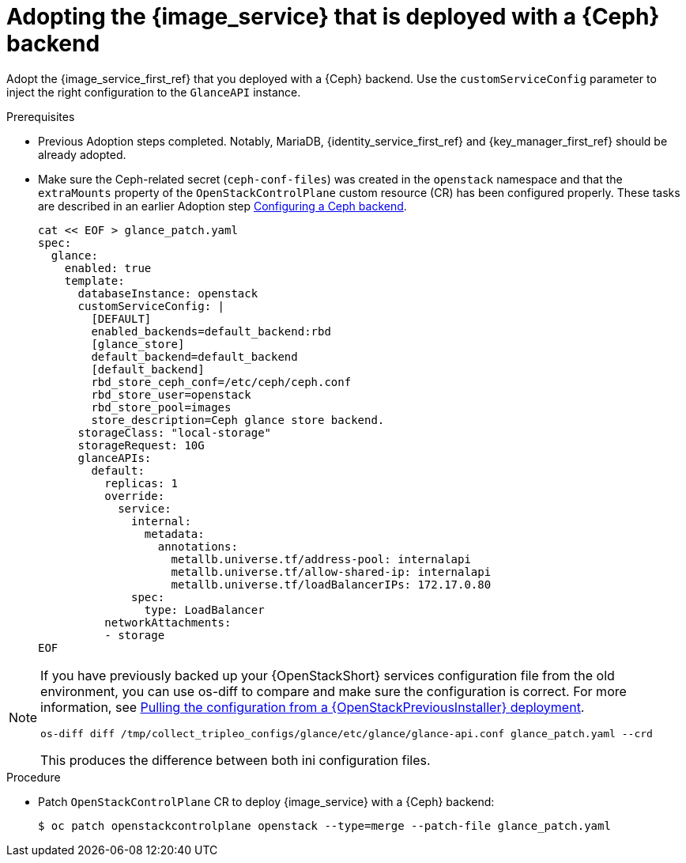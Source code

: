[id="adopting-image-service-with-ceph-backend_{context}"]

= Adopting the {image_service} that is deployed with a {Ceph} backend

Adopt the {image_service_first_ref} that you deployed with a {Ceph} backend. Use the `customServiceConfig` parameter to inject the right configuration to the `GlanceAPI` instance. 

.Prerequisites

* Previous Adoption steps completed. Notably, MariaDB, {identity_service_first_ref} and {key_manager_first_ref}
should be already adopted.
* Make sure the Ceph-related secret (`ceph-conf-files`) was created in
the `openstack` namespace and that the `extraMounts` property of the
`OpenStackControlPlane` custom resource (CR) has been configured properly. These tasks are described in an earlier Adoption step xref:configuring-a-ceph-backend_migrating-databases[Configuring a Ceph backend].
+
----
cat << EOF > glance_patch.yaml
spec:
  glance:
    enabled: true
    template:
      databaseInstance: openstack
      customServiceConfig: |
        [DEFAULT]
        enabled_backends=default_backend:rbd
        [glance_store]
        default_backend=default_backend
        [default_backend]
        rbd_store_ceph_conf=/etc/ceph/ceph.conf
        rbd_store_user=openstack
        rbd_store_pool=images
        store_description=Ceph glance store backend.
      storageClass: "local-storage"
      storageRequest: 10G
      glanceAPIs:
        default:
          replicas: 1
          override:
            service:
              internal:
                metadata:
                  annotations:
                    metallb.universe.tf/address-pool: internalapi
                    metallb.universe.tf/allow-shared-ip: internalapi
                    metallb.universe.tf/loadBalancerIPs: 172.17.0.80
              spec:
                type: LoadBalancer
          networkAttachments:
          - storage
EOF
----

[NOTE]
====
If you have previously backed up your {OpenStackShort} services configuration file from the old environment, you can use os-diff to compare and make sure the configuration is correct.
For more information, see xref:pulling-configuration-from-tripleo-deployment_reviewing-configuration[Pulling the configuration from a {OpenStackPreviousInstaller} deployment]. 

----
os-diff diff /tmp/collect_tripleo_configs/glance/etc/glance/glance-api.conf glance_patch.yaml --crd
----

This produces the difference between both ini configuration files.
====

.Procedure

* Patch `OpenStackControlPlane` CR to deploy {image_service} with a {Ceph} backend:
+
----
$ oc patch openstackcontrolplane openstack --type=merge --patch-file glance_patch.yaml
----